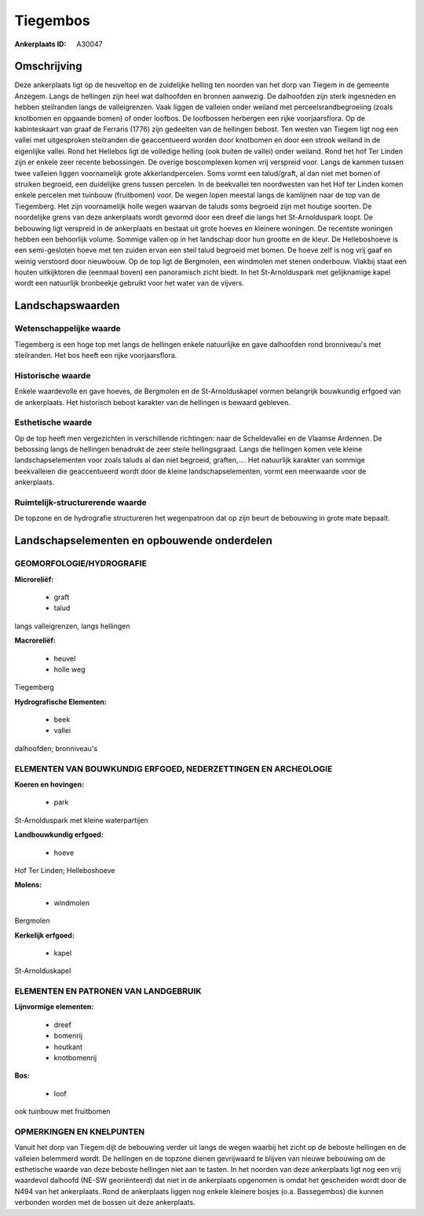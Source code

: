 Tiegembos
=========

:Ankerplaats ID: A30047




Omschrijving
------------

Deze ankerplaats ligt op de heuveltop en de zuidelijke helling ten
noorden van het dorp van Tiegem in de gemeente Anzegem. Langs de
hellingen zijn heel wat dalhoofden en bronnen aanwezig. De dalhoofden
zijn sterk ingesneden en hebben steilranden langs de valleigrenzen. Vaak
liggen de valleien onder weiland met perceelsrandbegroeiing (zoals
knotbomen en opgaande bomen) of onder loofbos. De loofbossen herbergen
een rijke voorjaarsflora. Op de kabinteskaart van graaf de Ferraris
(1776) zijn gedeelten van de hellingen bebost. Ten westen van Tiegem
ligt nog een vallei met uitgesproken steilranden die geaccentueerd
worden door knotbomen en door een strook weiland in de eigenlijke
vallei. Rond het Hellebos ligt de volledige helling (ook buiten de
vallei) onder weiland. Rond het hof Ter Linden zijn er enkele zeer
recente bebossingen. De overige boscomplexen komen vrij verspreid voor.
Langs de kammen tussen twee valleien liggen voornamelijk grote
akkerlandpercelen. Soms vormt een talud/graft, al dan niet met bomen of
struiken begroeid, een duidelijke grens tussen percelen. In de
beekvallei ten noordwesten van het Hof ter Linden komen enkele percelen
met tuinbouw (fruitbomen) voor. De wegen lopen meestal langs de
kamlijnen naar de top van de Tiegemberg. Het zijn voornamelijk holle
wegen waarvan de taluds soms begroeid zijn met houtige soorten. De
noordelijke grens van deze ankerplaats wordt gevormd door een dreef die
langs het St-Arnolduspark loopt. De bebouwing ligt verspreid in de
ankerplaats en bestaat uit grote hoeves en kleinere woningen. De
recentste woningen hebben een behoorlijk volume. Sommige vallen op in
het landschap door hun grootte en de kleur. De Helleboshoeve is een
semi-gesloten hoeve met ten zuiden ervan een steil talud begroeid met
bomen. De hoeve zelf is nog vrij gaaf en weinig verstoord door
nieuwbouw. Op de top ligt de Bergmolen, een windmolen met stenen
onderbouw. Vlakbij staat een houten uitkijktoren die (eenmaal boven) een
panoramisch zicht biedt. In het St-Arnolduspark met gelijknamige kapel
wordt een natuurlijk bronbeekje gebruikt voor het water van de vijvers.



Landschapswaarden
-----------------


Wetenschappelijke waarde
~~~~~~~~~~~~~~~~~~~~~~~~

Tiegemberg is een hoge top met langs de hellingen enkele natuurlijke
en gave dalhoofden rond bronniveau's met steilranden. Het bos heeft een
rijke voorjaarsflora.

Historische waarde
~~~~~~~~~~~~~~~~~~


Enkele waardevolle en gave hoeves, de Bergmolen en de
St-Arnolduskapel vormen belangrijk bouwkundig erfgoed van de
ankerplaats. Het historisch bebost karakter van de hellingen is bewaard
gebleven.

Esthetische waarde
~~~~~~~~~~~~~~~~~~

Op de top heeft men vergezichten in verschillende
richtingen: naar de Scheldevallei en de Vlaamse Ardennen. De bebossing
langs de hellingen benadrukt de zeer steile hellingsgraad. Langs die
hellingen komen vele kleine landschapselementen voor zoals taluds al dan
niet begroeid, graften,…. Het natuurlijk karakter van sommige
beekvalleien die geaccentueerd wordt door de kleine landschapselementen,
vormt een meerwaarde voor de ankerplaats.



Ruimtelijk-structurerende waarde
~~~~~~~~~~~~~~~~~~~~~~~~~~~~~~~~

De topzone en de hydrografie structureren het wegenpatroon dat op
zijn beurt de bebouwing in grote mate bepaalt.



Landschapselementen en opbouwende onderdelen
--------------------------------------------



GEOMORFOLOGIE/HYDROGRAFIE
~~~~~~~~~~~~~~~~~~~~~~~~

**Microreliëf:**

 * graft
 * talud


langs valleigrenzen, langs hellingen

**Macroreliëf:**

 * heuvel
 * holle weg

Tiegemberg

**Hydrografische Elementen:**

 * beek
 * vallei


dalhoofden; bronniveau's

ELEMENTEN VAN BOUWKUNDIG ERFGOED, NEDERZETTINGEN EN ARCHEOLOGIE
~~~~~~~~~~~~~~~~~~~~~~~~~~~~~~~~~~~~~~~~~~~~~~~~~~~~~~~~~~~~~~~

**Koeren en hovingen:**

 * park


St-Arnolduspark met kleine waterpartijen

**Landbouwkundig erfgoed:**

 * hoeve


Hof Ter Linden; Helleboshoeve

**Molens:**

 * windmolen


Bergmolen

**Kerkelijk erfgoed:**

 * kapel


St-Arnolduskapel


ELEMENTEN EN PATRONEN VAN LANDGEBRUIK
~~~~~~~~~~~~~~~~~~~~~~~~~~~~~~~~~~~~~

**Lijnvormige elementen:**

 * dreef
 * bomenrij
 * houtkant
 * knotbomenrij

**Bos:**

 * loof


ook tuinbouw met fruitbomen

OPMERKINGEN EN KNELPUNTEN
~~~~~~~~~~~~~~~~~~~~~~~~

Vanuit het dorp van Tiegem dijt de bebouwing verder uit langs de wegen
waarbij het zicht op de beboste hellingen en de valleien belemmerd
wordt. De hellingen en de topzone dienen gevrijwaard te blijven van
nieuwe bebouwing om de esthetische waarde van deze beboste hellingen
niet aan te tasten. In het noorden van deze ankerplaats ligt nog een
vrij waardevol dalhoofd (NE-SW georiënteerd) dat niet in de ankerplaats
opgenomen is omdat het gescheiden wordt door de N494 van het
ankerplaats. Rond de ankerplaats liggen nog enkele kleinere bosjes (o.a.
Bassegembos) die kunnen verbonden worden met de bossen uit deze
ankerplaats.
